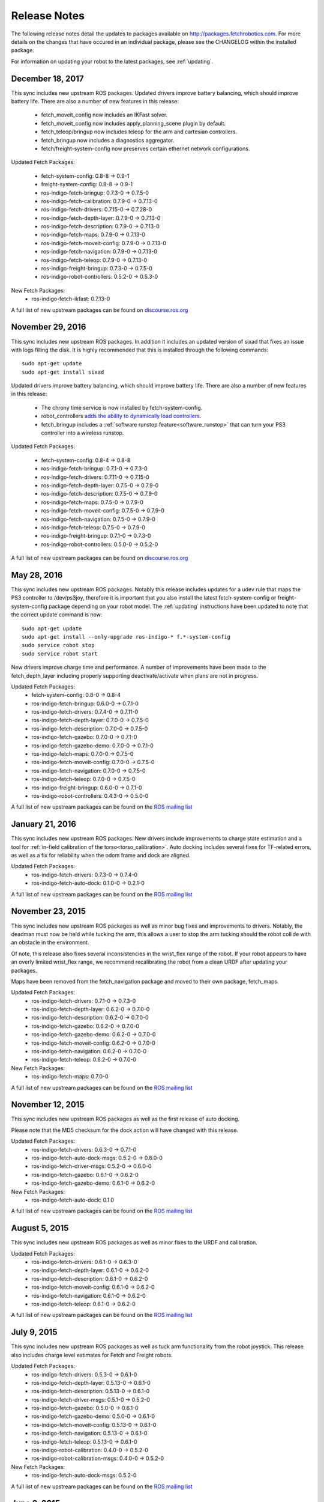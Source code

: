 Release Notes
=============

The following release notes detail the updates to packages available on
http://packages.fetchrobotics.com. For more details on the changes that
have occured in an individual package, please see the CHANGELOG within
the installed package.

For information on updating your robot to the latest packages, see
:ref:`updating`.

December 18, 2017
-----------------
This sync includes new upstream ROS packages. Updated drivers improve
battery balancing, which should improve battery life. There are also a number of new features in this release:

 * fetch_moveit_config now includes an IKFast solver.
 * fetch_moveit_config now includes apply_planning_scene plugin by default.
 * fetch_teleop/bringup now includes teleop for the arm and cartesian controllers.
 * fetch_bringup now includes a diagnostics aggregator.
 * fetch/freight-system-config now preserves certain ethernet network configurations.

Updated Fetch Packages:

 * fetch-system-config: 0.8-8 -> 0.9-1
 * freight-system-config: 0.8-8 -> 0.9-1
 * ros-indigo-fetch-bringup: 0.7.3-0 -> 0.7.5-0
 * ros-indigo-fetch-calibration: 0.7.9-0 -> 0.7.13-0
 * ros-indigo-fetch-drivers: 0.7.15-0 -> 0.7.28-0
 * ros-indigo-fetch-depth-layer: 0.7.9-0 -> 0.7.13-0
 * ros-indigo-fetch-description: 0.7.9-0 -> 0.7.13-0
 * ros-indigo-fetch-maps: 0.7.9-0 -> 0.7.13-0
 * ros-indigo-fetch-moveit-config: 0.7.9-0 -> 0.7.13-0
 * ros-indigo-fetch-navigation: 0.7.9-0 -> 0.7.13-0
 * ros-indigo-fetch-teleop: 0.7.9-0 -> 0.7.13-0
 * ros-indigo-freight-bringup: 0.7.3-0 -> 0.7.5-0
 * ros-indigo-robot-controllers: 0.5.2-0 -> 0.5.3-0

New Fetch Packages:
 * ros-indigo-fetch-ikfast: 0.7.13-0

A full list of new upstream packages can be found on
`discourse.ros.org <https://discourse.ros.org/t/new-packages-for-indigo-2017-10-27/3030>`__

November 29, 2016
-----------------
This sync includes new upstream ROS packages. In addition it includes
an updated version of sixad that fixes an issue with logs filling the
disk. It is highly recommended that this is installed through the
following commands:

::

   sudo apt-get update
   sudo apt-get install sixad

Updated drivers improve battery balancing, which should improve battery
life. There are also a number of new features in this release:

 * The chrony time service is now installed by fetch-system-config.
 * robot_controllers `adds the ability to dynamically load controllers <https://github.com/fetchrobotics/robot_controllers/pull/23>`__.
 * fetch_bringup includes a :ref:`software runstop feature<software_runstop>` that can turn your PS3 controller into a wireless runstop.

Updated Fetch Packages:

 * fetch-system-config: 0.8-4 -> 0.8-8
 * ros-indigo-fetch-bringup: 0.7.1-0 -> 0.7.3-0
 * ros-indigo-fetch-drivers: 0.7.11-0 -> 0.7.15-0
 * ros-indigo-fetch-depth-layer: 0.7.5-0 -> 0.7.9-0
 * ros-indigo-fetch-description: 0.7.5-0 -> 0.7.9-0
 * ros-indigo-fetch-maps: 0.7.5-0 -> 0.7.9-0
 * ros-indigo-fetch-moveit-config: 0.7.5-0 -> 0.7.9-0
 * ros-indigo-fetch-navigation: 0.7.5-0 -> 0.7.9-0
 * ros-indigo-fetch-teleop: 0.7.5-0 -> 0.7.9-0
 * ros-indigo-freight-bringup: 0.7.1-0 -> 0.7.3-0
 * ros-indigo-robot-controllers: 0.5.0-0 -> 0.5.2-0

A full list of new upstream packages can be found on
`discourse.ros.org <http://discourse.ros.org/t/new-packages-for-indigo-2016-11-27/898>`__

May 28, 2016
------------
This sync includes new upstream ROS packages. Notably this
release includes updates for a udev rule that maps the PS3
controller to /dev/ps3joy, therefore it is important that
you also install the latest fetch-system-config or
freight-system-config package depending on your robot model.
The :ref:`updating` instructions have been updated to note that
the correct update command is now:

::

   sudo apt-get update
   sudo apt-get install --only-upgrade ros-indigo-* f.*-system-config
   sudo service robot stop
   sudo service robot start

New drivers improve charge time and performance.
A number of improvements have been made to the fetch_depth_layer
including properly supporting deactivate/activate when plans
are not in progress.

Updated Fetch Packages:
 * fetch-system-config: 0.8-0 -> 0.8-4
 * ros-indigo-fetch-bringup: 0.6.0-0 -> 0.7.1-0
 * ros-indigo-fetch-drivers: 0.7.4-0 -> 0.7.11-0
 * ros-indigo-fetch-depth-layer: 0.7.0-0 -> 0.7.5-0
 * ros-indigo-fetch-description: 0.7.0-0 -> 0.7.5-0
 * ros-indigo-fetch-gazebo: 0.7.0-0 -> 0.7.1-0
 * ros-indigo-fetch-gazebo-demo: 0.7.0-0 -> 0.7.1-0
 * ros-indigo-fetch-maps: 0.7.0-0 -> 0.7.5-0
 * ros-indigo-fetch-moveit-config: 0.7.0-0 -> 0.7.5-0
 * ros-indigo-fetch-navigation: 0.7.0-0 -> 0.7.5-0
 * ros-indigo-fetch-teleop: 0.7.0-0 -> 0.7.5-0
 * ros-indigo-freight-bringup: 0.6.0-0 -> 0.7.1-0
 * ros-indigo-robot-controllers: 0.4.3-0 -> 0.5.0-0

A full list of new upstream packages can be found on the
`ROS mailing list <http://lists.ros.org/pipermail/ros-users/2016-May/070011.html>`__

January 21, 2016
----------------
This sync includes new upstream ROS packages. New drivers
include improvements to charge state estimation and a
tool for :ref:`in-field calibration of the torso<torso_calibration>`.
Auto docking includes several fixes for TF-related errors,
as well as a fix for reliability when the odom frame and dock
are aligned.

Updated Fetch Packages:
 * ros-indigo-fetch-drivers: 0.7.3-0 -> 0.7.4-0
 * ros-indigo-fetch-auto-dock: 0.1.0-0 -> 0.2.1-0

A full list of new upstream packages can be found on the
`ROS mailing list <http://lists.ros.org/pipermail/ros-users/2016-January/069795.html>`__

November 23, 2015
-----------------
This sync includes new upstream ROS packages as well
as minor bug fixes and improvements to drivers. Notably,
the deadman must now be held while tucking the arm, this
allows a user to stop the arm tucking should the robot
collide with an obstacle in the environment.

Of note, this release also fixes several inconsistencies
in the wrist_flex range of the robot. If your robot appears
to have an overly limited wrist_flex range, we recommend
recalibrating the robot from a clean URDF after updating
your packages.

Maps have been removed from the fetch_navigation package and
moved to their own package, fetch_maps.

Updated Fetch Packages:
 * ros-indigo-fetch-drivers: 0.7.1-0 -> 0.7.3-0
 * ros-indigo-fetch-depth-layer: 0.6.2-0 -> 0.7.0-0
 * ros-indigo-fetch-description: 0.6.2-0 -> 0.7.0-0
 * ros-indigo-fetch-gazebo: 0.6.2-0 -> 0.7.0-0
 * ros-indigo-fetch-gazebo-demo: 0.6.2-0 -> 0.7.0-0
 * ros-indigo-fetch-moveit-config: 0.6.2-0 -> 0.7.0-0
 * ros-indigo-fetch-navigation: 0.6.2-0 -> 0.7.0-0
 * ros-indigo-fetch-teleop: 0.6.2-0 -> 0.7.0-0

New Fetch Packages:
 * ros-indigo-fetch-maps: 0.7.0-0

A full list of new upstream packages can be found on the
`ROS mailing list <http://lists.ros.org/pipermail/ros-users/2015-November/069765.html>`__

November 12, 2015
-----------------
This sync includes new upstream ROS packages as well as
the first release of auto docking.

Please note that the MD5 checksum for the dock action
will have changed with this release.

Updated Fetch Packages:
 * ros-indigo-fetch-drivers: 0.6.3-0 -> 0.7.1-0
 * ros-indigo-fetch-auto-dock-msgs: 0.5.2-0 -> 0.6.0-0
 * ros-indigo-fetch-driver-msgs: 0.5.2-0 -> 0.6.0-0
 * ros-indigo-fetch-gazebo: 0.6.1-0 -> 0.6.2-0
 * ros-indigo-fetch-gazebo-demo: 0.6.1-0 -> 0.6.2-0

New Fetch Packages:
 * ros-indigo-fetch-auto-dock: 0.1.0

A full list of new upstream packages can be found on the
`ROS mailing list <http://lists.ros.org/pipermail/ros-users/2015-September/069629.html>`__

August 5, 2015
--------------
This sync includes new upstream ROS packages as well
as minor fixes to the URDF and calibration.

Updated Fetch Packages:
 * ros-indigo-fetch-drivers: 0.6.1-0 -> 0.6.3-0
 * ros-indigo-fetch-depth-layer: 0.6.1-0 -> 0.6.2-0
 * ros-indigo-fetch-description: 0.6.1-0 -> 0.6.2-0
 * ros-indigo-fetch-moveit-config: 0.6.1-0 -> 0.6.2-0
 * ros-indigo-fetch-navigation: 0.6.1-0 -> 0.6.2-0
 * ros-indigo-fetch-teleop: 0.6.1-0 -> 0.6.2-0

A full list of new upstream packages can be found on the
`ROS mailing list <http://lists.ros.org/pipermail/ros-users/2015-August/069564.html>`__

July 9, 2015
------------
This sync includes new upstream ROS packages as well as
tuck arm functionality from the robot joystick. This
release also includes charge level estimates for
Fetch and Freight robots.

Updated Fetch Packages:
 * ros-indigo-fetch-drivers: 0.5.3-0 -> 0.6.1-0
 * ros-indigo-fetch-depth-layer: 0.5.13-0 -> 0.6.1-0
 * ros-indigo-fetch-description: 0.5.13-0 -> 0.6.1-0
 * ros-indigo-fetch-driver-msgs: 0.5.1-0 -> 0.5.2-0
 * ros-indigo-fetch-gazebo: 0.5.0-0 -> 0.6.1-0
 * ros-indigo-fetch-gazebo-demo: 0.5.0-0 -> 0.6.1-0
 * ros-indigo-fetch-moveit-config: 0.5.13-0 -> 0.6.1-0
 * ros-indigo-fetch-navigation: 0.5.13-0 -> 0.6.1-0
 * ros-indigo-fetch-teleop: 0.5.13-0 -> 0.6.1-0
 * ros-indigo-robot-calibration: 0.4.0-0 -> 0.5.2-0
 * ros-indigo-robot-calibration-msgs: 0.4.0-0 -> 0.5.2-0

New Fetch Packages:
 * ros-indigo-fetch-auto-dock-msgs: 0.5.2-0

A full list of new upstream packages can be found on the
`ROS mailing list <http://lists.ros.org/pipermail/ros-users/2015-July/069516.html>`__

June 8, 2015
------------
First publicly available release.

New Fetch Packages:
 * ros-indigo-fetch-drivers: 0.5.3-0
 * ros-indigo-fetch-depth-layer: 0.5.13-0
 * ros-indigo-fetch-description: 0.5.13-0
 * ros-indigo-fetch-driver-msgs: 0.5.1-0
 * ros-indigo-fetch-gazebo: 0.5.0-0
 * ros-indigo-fetch-gazebo-demo: 0.5.0-0
 * ros-indigo-fetch-moveit-config: 0.5.13-0
 * ros-indigo-fetch-navigation: 0.5.13-0
 * ros-indigo-fetch-teleop: 0.5.13-0

A full list of new upstream packages can be found on the
`ROS mailing list <http://lists.ros.org/pipermail/ros-users/2015-June/069467.html>`__
